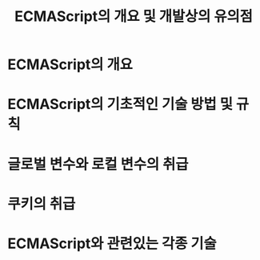 #+TITLE: ECMAScript의 개요 및 개발상의 유의점

* ECMAScript의 개요

* ECMAScript의 기초적인 기술 방법 및 규칙

* 글로벌 변수와 로컬 변수의 취급


* 쿠키의 취급


* ECMAScript와 관련있는 각종 기술


